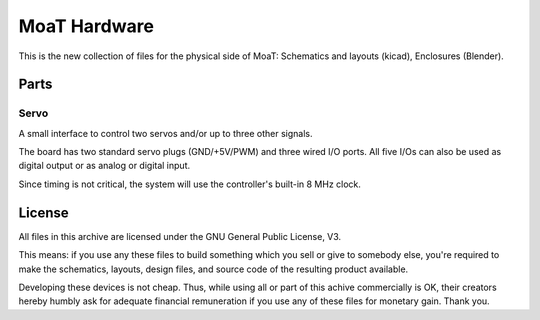 =============
MoaT Hardware
=============

This is the new collection of files for the physical side of MoaT:
Schematics and layouts (kicad), Enclosures (Blender).

Parts
=====

Servo
+++++

A small interface to control two servos and/or up to three other signals.

The board has two standard servo plugs (GND/+5V/PWM) and three wired I/O
ports. All five I/Os can also be used as digital output or as analog or
digital input.

Since timing is not critical, the system will use the controller's built-in
8 MHz clock.

License
=======

All files in this archive are licensed under the GNU General Public License, V3.

This means: if you use any these files to build something which you sell or
give to somebody else, you're required to make the schematics, layouts,
design files, and source code of the resulting product available.

Developing these devices is not cheap. Thus, while using all or part of
this achive commercially is OK, their creators hereby humbly ask for
adequate financial remuneration if you use any of these files for monetary
gain. Thank you.

